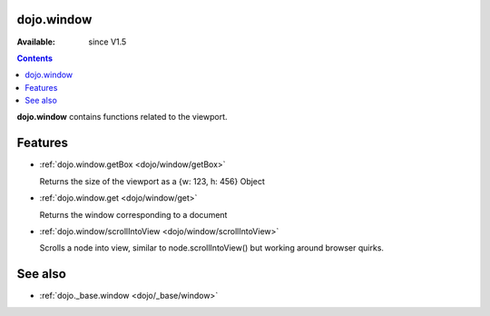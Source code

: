.. _dojo/window:


dojo.window
===========

:Available: since V1.5

.. contents::
    :depth: 2

**dojo.window** contains functions related to the viewport.


Features
========

* :ref:`dojo.window.getBox <dojo/window/getBox>`

  Returns the size of the viewport as a {w: 123, h: 456} Object

* :ref:`dojo.window.get <dojo/window/get>`

  Returns the window corresponding to a document

* :ref:`dojo.window/scrollIntoView <dojo/window/scrollIntoView>`

  Scrolls a node into view, similar to node.scrollIntoView() but working around browser quirks.


See also
========

* :ref:`dojo._base.window <dojo/_base/window>`
